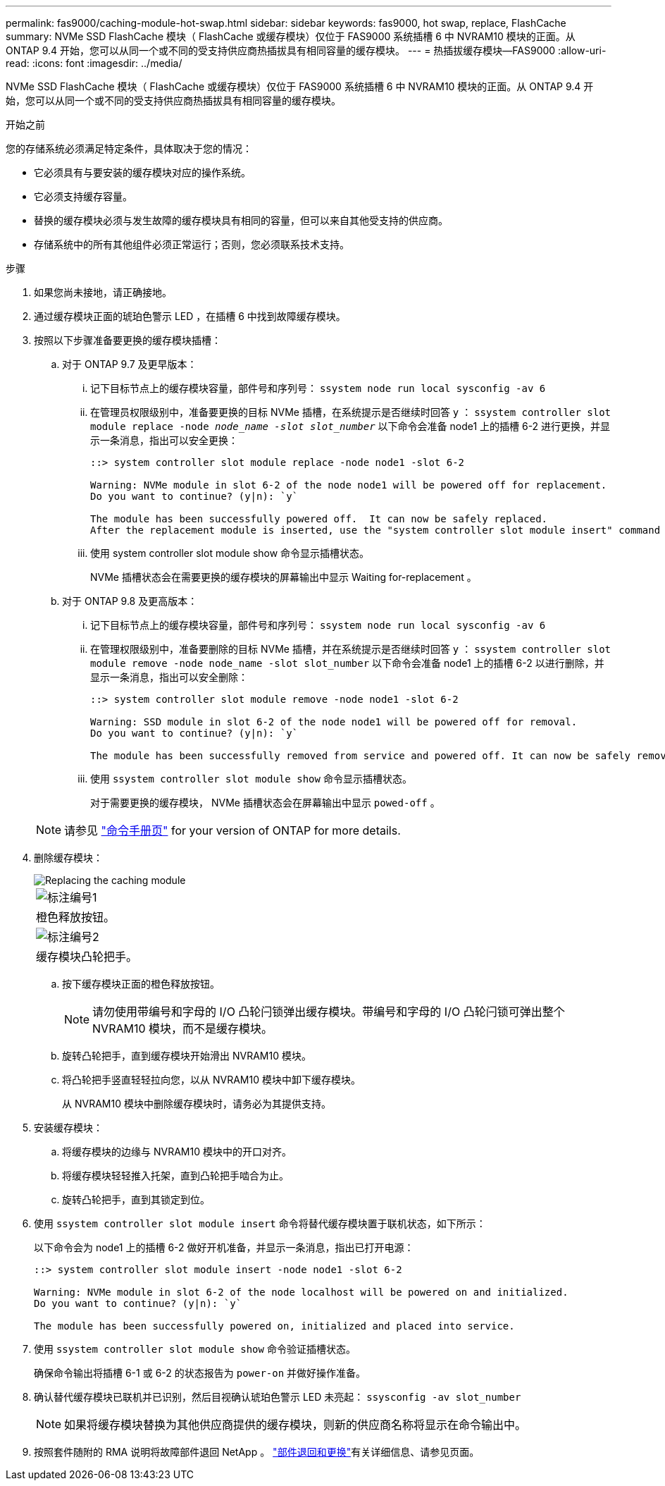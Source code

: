 ---
permalink: fas9000/caching-module-hot-swap.html 
sidebar: sidebar 
keywords: fas9000, hot swap, replace, FlashCache 
summary: NVMe SSD FlashCache 模块（ FlashCache 或缓存模块）仅位于 FAS9000 系统插槽 6 中 NVRAM10 模块的正面。从 ONTAP 9.4 开始，您可以从同一个或不同的受支持供应商热插拔具有相同容量的缓存模块。 
---
= 热插拔缓存模块—FAS9000
:allow-uri-read: 
:icons: font
:imagesdir: ../media/


[role="lead"]
NVMe SSD FlashCache 模块（ FlashCache 或缓存模块）仅位于 FAS9000 系统插槽 6 中 NVRAM10 模块的正面。从 ONTAP 9.4 开始，您可以从同一个或不同的受支持供应商热插拔具有相同容量的缓存模块。

.开始之前
您的存储系统必须满足特定条件，具体取决于您的情况：

* 它必须具有与要安装的缓存模块对应的操作系统。
* 它必须支持缓存容量。
* 替换的缓存模块必须与发生故障的缓存模块具有相同的容量，但可以来自其他受支持的供应商。
* 存储系统中的所有其他组件必须正常运行；否则，您必须联系技术支持。


.步骤
. 如果您尚未接地，请正确接地。
. 通过缓存模块正面的琥珀色警示 LED ，在插槽 6 中找到故障缓存模块。
. 按照以下步骤准备要更换的缓存模块插槽：
+
.. 对于 ONTAP 9.7 及更早版本：
+
... 记下目标节点上的缓存模块容量，部件号和序列号： `ssystem node run local sysconfig -av 6`
... 在管理员权限级别中，准备要更换的目标 NVMe 插槽，在系统提示是否继续时回答 `y` ： `ssystem controller slot module replace -node _node_name -slot slot_number_` 以下命令会准备 node1 上的插槽 6-2 进行更换，并显示一条消息，指出可以安全更换：
+
[listing]
----
::> system controller slot module replace -node node1 -slot 6-2

Warning: NVMe module in slot 6-2 of the node node1 will be powered off for replacement.
Do you want to continue? (y|n): `y`

The module has been successfully powered off.  It can now be safely replaced.
After the replacement module is inserted, use the "system controller slot module insert" command to place the module into service.
----
... 使用 system controller slot module show 命令显示插槽状态。
+
NVMe 插槽状态会在需要更换的缓存模块的屏幕输出中显示 Waiting for-replacement 。



.. 对于 ONTAP 9.8 及更高版本：
+
... 记下目标节点上的缓存模块容量，部件号和序列号： `ssystem node run local sysconfig -av 6`
... 在管理权限级别中，准备要删除的目标 NVMe 插槽，并在系统提示是否继续时回答 `y` ： `ssystem controller slot module remove -node node_name -slot slot_number` 以下命令会准备 node1 上的插槽 6-2 以进行删除，并显示一条消息，指出可以安全删除：
+
[listing]
----
::> system controller slot module remove -node node1 -slot 6-2

Warning: SSD module in slot 6-2 of the node node1 will be powered off for removal.
Do you want to continue? (y|n): `y`

The module has been successfully removed from service and powered off. It can now be safely removed.
----
... 使用 `ssystem controller slot module show` 命令显示插槽状态。
+
对于需要更换的缓存模块， NVMe 插槽状态会在屏幕输出中显示 `powed-off` 。





+

NOTE: 请参见 https://docs.netapp.com/us-en/ontap-cli-9121/["命令手册页"^] for your version of ONTAP for more details.

. 删除缓存模块：
+
image::../media/drw_9000_remove_flashcache.png[Replacing the caching module]

+
|===


 a| 
image:../media/icon_round_1.png["标注编号1"]
 a| 
橙色释放按钮。



 a| 
image:../media/icon_round_2.png["标注编号2"]
 a| 
缓存模块凸轮把手。

|===
+
.. 按下缓存模块正面的橙色释放按钮。
+

NOTE: 请勿使用带编号和字母的 I/O 凸轮闩锁弹出缓存模块。带编号和字母的 I/O 凸轮闩锁可弹出整个 NVRAM10 模块，而不是缓存模块。

.. 旋转凸轮把手，直到缓存模块开始滑出 NVRAM10 模块。
.. 将凸轮把手竖直轻轻拉向您，以从 NVRAM10 模块中卸下缓存模块。
+
从 NVRAM10 模块中删除缓存模块时，请务必为其提供支持。



. 安装缓存模块：
+
.. 将缓存模块的边缘与 NVRAM10 模块中的开口对齐。
.. 将缓存模块轻轻推入托架，直到凸轮把手啮合为止。
.. 旋转凸轮把手，直到其锁定到位。


. 使用 `ssystem controller slot module insert` 命令将替代缓存模块置于联机状态，如下所示：
+
以下命令会为 node1 上的插槽 6-2 做好开机准备，并显示一条消息，指出已打开电源：

+
[listing]
----
::> system controller slot module insert -node node1 -slot 6-2

Warning: NVMe module in slot 6-2 of the node localhost will be powered on and initialized.
Do you want to continue? (y|n): `y`

The module has been successfully powered on, initialized and placed into service.
----
. 使用 `ssystem controller slot module show` 命令验证插槽状态。
+
确保命令输出将插槽 6-1 或 6-2 的状态报告为 `power-on` 并做好操作准备。

. 确认替代缓存模块已联机并已识别，然后目视确认琥珀色警示 LED 未亮起： `ssysconfig -av slot_number`
+

NOTE: 如果将缓存模块替换为其他供应商提供的缓存模块，则新的供应商名称将显示在命令输出中。

. 按照套件随附的 RMA 说明将故障部件退回 NetApp 。 https://mysupport.netapp.com/site/info/rma["部件退回和更换"^]有关详细信息、请参见页面。

